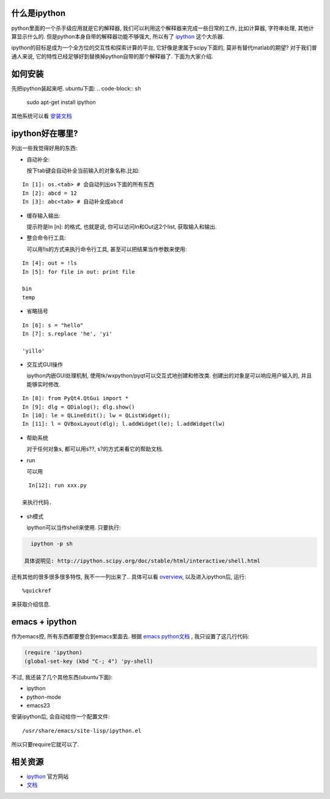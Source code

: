 什么是ipython
-----------------------
python里面的一个杀手级应用就是它的解释器, 我们可以利用这个解释器来完成一些日常的工作, 比如计算器, 字符串处理, 其他计算显示什么的. 但是python本身自带的解释器功能不够强大, 所以有了 `ipython <http://ipython.scipy.org/moin/>`_ 这个大杀器.

ipython的目标是成为一个全方位的交互性和探索计算的平台, 它好像是隶属于scipy下面的, 莫非有替代matlab的期望? 对于我们普通人来说, 它的特性已经足够好到替换掉python自带的那个解释器了. 下面为大家介绍.

如何安装
-----------------------
先把ipython装起来吧. ubuntu下面:
.. code-block:: sh

    sudo apt-get install ipython

其他系统可以看 `安装文档 <http://ipython.scipy.org/doc/stable/html/install/install.html#installing-ipython-itself>`_

ipython好在哪里?
-----------------------

列出一些我觉得好用的东西:

- 自动补全: 

  按下tab键会自动补全当前输入的对象名称.比如:

::

    In [1]: os.<tab> # 会自动列出os下面的所有东西
    In [2]: abcd = 12
    In [3]: abc<tab> # 自动补全成abcd

- 缓存输入输出:

  提示符是In [n]: 的格式, 也就是说, 你可以访问In和Out这2个list, 获取输入和输出.

- 整合命令行工具:

  可以用!ls的方式来执行命令行工具, 甚至可以把结果当作参数来使用:

::

    In [4]: out = !ls
    In [5]: for file in out: print file
  
    bin
    temp

- 省略括号

::

    In [6]: s = "hello"
    In [7]: s.replace 'he', 'yi'

    'yillo'

- 交互式GUI操作

  ipython内嵌GUI处理机制, 使用tk/wxpython/pyqt可以交互式地创建和修改类. 创建出的对象是可以响应用户输入的, 并且能够实时修改.

::

    In [8]: from PyQt4.QtGui import *
    In [9]: dlg = QDialog(); dlg.show()
    In [10]: le = QLineEdit(); lw = QListWidget(); 
    In [11]: l = QVBoxLayout(dlg); l.addWidget(le); l.addWidget(lw)



- 帮助系统

  对于任何对象s, 都可以用s??, s?的方式来看它的帮助文档.

- run
  
  可以用

::

    In[12]: run xxx.py

  来执行代码.

- sh模式

  ipython可以当作shell来使用. 只要执行:

.. code-block:: sh

    ipython -p sh

  具体说明见: http://ipython.scipy.org/doc/stable/html/interactive/shell.html

还有其他的很多很多很多特性, 我不一一列出来了.. 具体可以看 `overview <http://ipython.scipy.org/doc/stable/html/overview.html#id1>`_, 以及进入ipython后, 运行:

::

    %quickref

来获取介绍信息. 

emacs + ipython
-----------------------

作为emacs控, 所有东西都要整合到emacs里面去.
根据 `emacs python文档 <http://www.emacswiki.org/emacs/PythonProgrammingInEmacs#toc10>`_ , 我只设置了这几行代码:

.. code-block:: lisp

    (require 'ipython)
    (global-set-key (kbd "C-; 4") 'py-shell)

不过, 我还装了几个其他东西(ubuntu下面):

- ipython
- python-mode
- emacs23

安装ipython后, 会自动给你一个配置文件: 

::

    /usr/share/emacs/site-lisp/ipython.el 

所以只要require它就可以了.

相关资源
-----------------------

- `ipython`_ 官方网站
- `文档 <http://ipython.scipy.org/doc/stable/html/>`_

